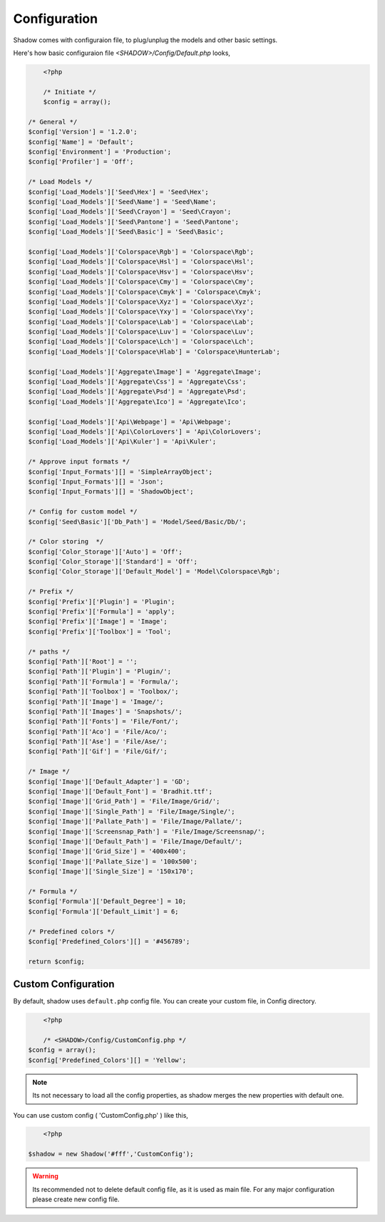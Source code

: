 *************
Configuration
*************

Shadow comes with configuraion file, to plug/unplug the models and other basic settings.

Here's how basic configuraion file `<SHADOW>/Config/Default.php` looks,

.. code-block:: php

	<?php

	/* Initiate */
	$config = array();

    /* General */
    $config['Version'] = '1.2.0';
    $config['Name'] = 'Default';
    $config['Environment'] = 'Production';
    $config['Profiler'] = 'Off';

    /* Load Models */
    $config['Load_Models']['Seed\Hex'] = 'Seed\Hex';
    $config['Load_Models']['Seed\Name'] = 'Seed\Name';
    $config['Load_Models']['Seed\Crayon'] = 'Seed\Crayon';
    $config['Load_Models']['Seed\Pantone'] = 'Seed\Pantone';
    $config['Load_Models']['Seed\Basic'] = 'Seed\Basic';

    $config['Load_Models']['Colorspace\Rgb'] = 'Colorspace\Rgb';
    $config['Load_Models']['Colorspace\Hsl'] = 'Colorspace\Hsl';
    $config['Load_Models']['Colorspace\Hsv'] = 'Colorspace\Hsv';
    $config['Load_Models']['Colorspace\Cmy'] = 'Colorspace\Cmy';
    $config['Load_Models']['Colorspace\Cmyk'] = 'Colorspace\Cmyk';
    $config['Load_Models']['Colorspace\Xyz'] = 'Colorspace\Xyz';
    $config['Load_Models']['Colorspace\Yxy'] = 'Colorspace\Yxy';
    $config['Load_Models']['Colorspace\Lab'] = 'Colorspace\Lab';
    $config['Load_Models']['Colorspace\Luv'] = 'Colorspace\Luv';
    $config['Load_Models']['Colorspace\Lch'] = 'Colorspace\Lch';
    $config['Load_Models']['Colorspace\Hlab'] = 'Colorspace\HunterLab';

    $config['Load_Models']['Aggregate\Image'] = 'Aggregate\Image';
    $config['Load_Models']['Aggregate\Css'] = 'Aggregate\Css';
    $config['Load_Models']['Aggregate\Psd'] = 'Aggregate\Psd';
    $config['Load_Models']['Aggregate\Ico'] = 'Aggregate\Ico';

    $config['Load_Models']['Api\Webpage'] = 'Api\Webpage';
    $config['Load_Models']['Api\ColorLovers'] = 'Api\ColorLovers';
    $config['Load_Models']['Api\Kuler'] = 'Api\Kuler';

    /* Approve input formats */
    $config['Input_Formats'][] = 'SimpleArrayObject';
    $config['Input_Formats'][] = 'Json';
    $config['Input_Formats'][] = 'ShadowObject';

    /* Config for custom model */
    $config['Seed\Basic']['Db_Path'] = 'Model/Seed/Basic/Db/';

    /* Color storing  */
    $config['Color_Storage']['Auto'] = 'Off';
    $config['Color_Storage']['Standard'] = 'Off';
    $config['Color_Storage']['Default_Model'] = 'Model\Colorspace\Rgb';

    /* Prefix */
    $config['Prefix']['Plugin'] = 'Plugin';
    $config['Prefix']['Formula'] = 'apply';
    $config['Prefix']['Image'] = 'Image';
    $config['Prefix']['Toolbox'] = 'Tool';

    /* paths */
    $config['Path']['Root'] = '';
    $config['Path']['Plugin'] = 'Plugin/';
    $config['Path']['Formula'] = 'Formula/';
    $config['Path']['Toolbox'] = 'Toolbox/';
    $config['Path']['Image'] = 'Image/';
    $config['Path']['Images'] = 'Snapshots/';
    $config['Path']['Fonts'] = 'File/Font/';
    $config['Path']['Aco'] = 'File/Aco/';
    $config['Path']['Ase'] = 'File/Ase/';
    $config['Path']['Gif'] = 'File/Gif/';

    /* Image */
    $config['Image']['Default_Adapter'] = 'GD';
    $config['Image']['Default_Font'] = 'Bradhit.ttf';
    $config['Image']['Grid_Path'] = 'File/Image/Grid/';
    $config['Image']['Single_Path'] = 'File/Image/Single/';
    $config['Image']['Pallate_Path'] = 'File/Image/Pallate/';
    $config['Image']['Screensnap_Path'] = 'File/Image/Screensnap/';
    $config['Image']['Default_Path'] = 'File/Image/Default/';
    $config['Image']['Grid_Size'] = '400x400';
    $config['Image']['Pallate_Size'] = '100x500';
    $config['Image']['Single_Size'] = '150x170';

    /* Formula */
    $config['Formula']['Default_Degree'] = 10;
    $config['Formula']['Default_Limit'] = 6;

    /* Predefined colors */
    $config['Predefined_Colors'][] = '#456789';

    return $config;


Custom Configuration
====================

By default, shadow uses ``default.php`` config file. You can create your custom file, in Config directory.

.. code-block:: php
	
	<?php

	/* <SHADOW>/Config/CustomConfig.php */
    $config = array();
    $config['Predefined_Colors'][] = 'Yellow';

.. note:: Its not necessary to load all the config properties, as shadow merges the new properties with default one. 

You can use custom config ( 'CustomConfig.php' ) like this,

.. code-block:: php
	
	<?php

    $shadow = new Shadow('#fff','CustomConfig');

.. warning:: Its recommended not to delete default config file, as it is used as main file. For any major configuration please create new config file.



